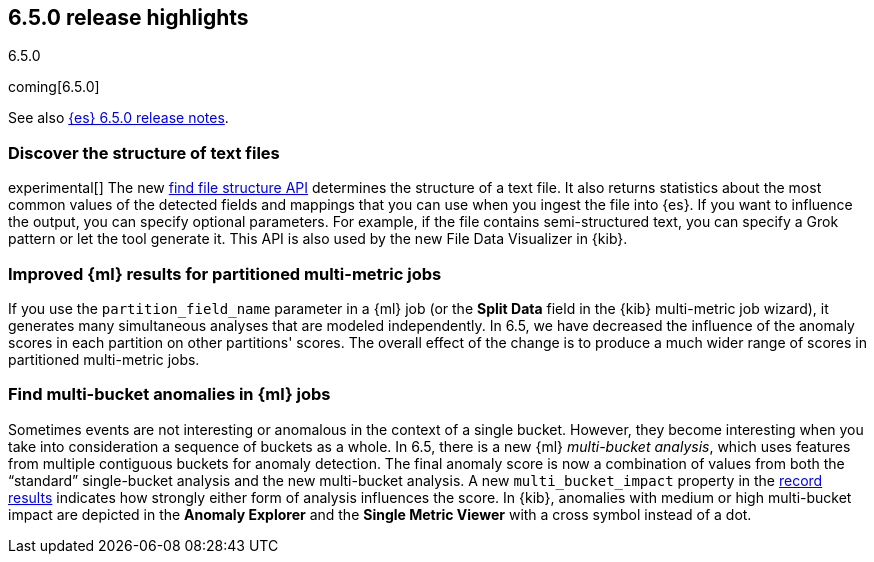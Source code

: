 [[release-highlights-6.5.0]]
== 6.5.0 release highlights
++++
<titleabbrev>6.5.0</titleabbrev>
++++

coming[6.5.0]

See also <<release-notes-6.5.0,{es} 6.5.0 release notes>>. 

[float]
=== Discover the structure of text files

experimental[] The new <<ml-find-file-structure,find file structure API>> 
determines the structure of a text file. It also returns statistics about the 
most common values of the detected fields and mappings that you can use when you 
ingest the file into {es}. If you want to influence the output, you can specify 
optional parameters. For example, if the file contains semi-structured text, you 
can specify a Grok pattern or let the tool generate it. This API is also used by 
the new File Data Visualizer in {kib}.  

[float]
=== Improved {ml} results for partitioned multi-metric jobs

If you use the `partition_field_name` parameter in a {ml} job (or the 
*Split Data* field in the {kib} multi-metric job wizard), it generates many 
simultaneous analyses that are modeled independently. In 6.5, we have decreased 
the influence of the anomaly scores in each partition on other partitions' scores. 
The overall effect of the change is to produce a much wider range of scores in 
partitioned multi-metric jobs. 

[float]
=== Find multi-bucket anomalies in {ml} jobs

Sometimes events are not interesting or anomalous in the context of a single 
bucket. However, they become interesting when you take into consideration a 
sequence of buckets as a whole. In 6.5, there is a new {ml} 
_multi-bucket analysis_, which uses features from multiple contiguous buckets 
for anomaly detection. The final anomaly score is now a combination of values 
from both the “standard” single-bucket analysis and the new multi-bucket 
analysis. A new `multi_bucket_impact` property in the 
<<ml-results-records,record results>> indicates how strongly either form of 
analysis influences the score. In {kib}, anomalies with medium or high 
multi-bucket impact are depicted in the *Anomaly Explorer* and the 
*Single Metric Viewer* with a cross symbol instead of a dot. 
